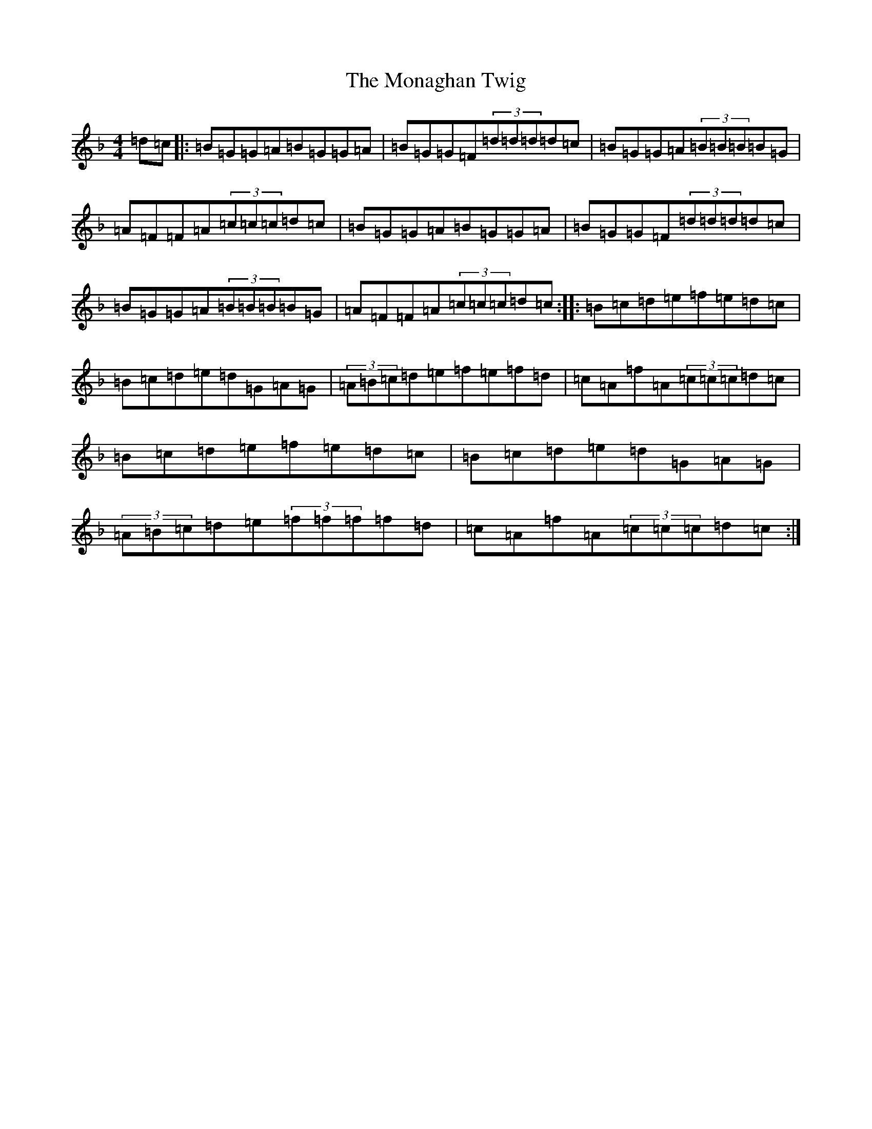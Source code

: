 X: 21132
T: Monaghan Twig, The
S: https://thesession.org/tunes/2250#setting2250
R: reel
M:4/4
L:1/8
K: C Mixolydian
=d=c|:=B=G=G=A=B=G=G=A|=B=G=G=F(3=d=d=d=d=c|=B=G=G=A(3=B=B=B=B=G|=A=F=F=A(3=c=c=c=d=c|=B=G=G=A=B=G=G=A|=B=G=G=F(3=d=d=d=d=c|=B=G=G=A(3=B=B=B=B=G|=A=F=F=A(3=c=c=c=d=c:||:=B=c=d=e=f=e=d=c|=B=c=d=e=d=G=A=G|(3=A=B=c=d=e=f=e=f=d|=c=A=f=A(3=c=c=c=d=c|=B=c=d=e=f=e=d=c|=B=c=d=e=d=G=A=G|(3=A=B=c=d=e(3=f=f=f=f=d|=c=A=f=A(3=c=c=c=d=c:|